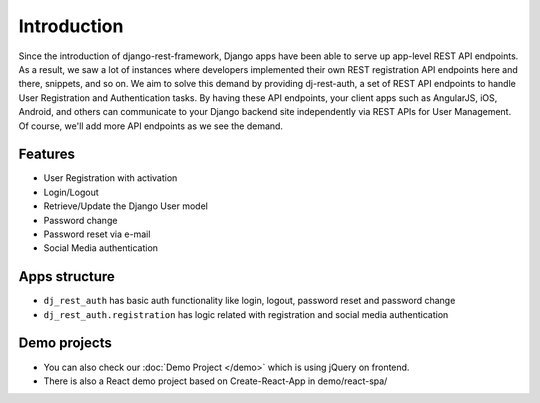 Introduction
============


Since the introduction of django-rest-framework, Django apps have been able to serve up app-level REST API endpoints. As a result, we saw a lot of instances where developers implemented their own REST registration API endpoints here and there, snippets, and so on. We aim to solve this demand by providing dj-rest-auth, a set of REST API endpoints to handle User Registration and Authentication tasks. By having these API endpoints, your client apps such as AngularJS, iOS, Android, and others can communicate to your Django backend site independently via REST APIs for User Management. Of course, we'll add more API endpoints as we see the demand.

Features
--------

* User Registration with activation
* Login/Logout
* Retrieve/Update the Django User model
* Password change
* Password reset via e-mail
* Social Media authentication


Apps structure
--------------

* ``dj_rest_auth`` has basic auth functionality like login, logout, password reset and password change
* ``dj_rest_auth.registration`` has logic related with registration and social media authentication



Demo projects
------------

- You can also check our :doc:`Demo Project </demo>` which is using jQuery on frontend.
- There is also a React demo project based on Create-React-App in demo/react-spa/
